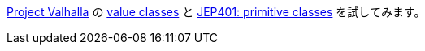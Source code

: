 https://openjdk.java.net/projects/valhalla/[Project Valhalla] の https://openjdk.java.net/jeps/8277163[value classes] と https://openjdk.java.net/jeps/401[JEP401: primitive classes] を試してみます。


